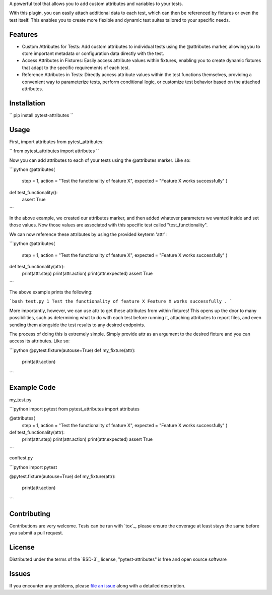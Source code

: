 
A powerful tool that allows you to add custom attributes and variables to your tests. 

With this plugin, you can easily attach additional data to each test, which can then be referenced by fixtures or even the test itself.
This enables you to create more flexible and dynamic test suites tailored to your specific needs.


Features
--------

- Custom Attributes for Tests: Add custom attributes to individual tests using the @attributes marker, allowing you to store important metadata or configuration data directly with the test.

- Access Attributes in Fixtures: Easily access attribute values within fixtures, enabling you to create dynamic fixtures that adapt to the specific requirements of each test.

- Reference Attributes in Tests: Directly access attribute values within the test functions themselves, providing a convenient way to parameterize tests, perform conditional logic, or customize test behavior based on the attached attributes.


Installation
------------

``
pip install pytest-attributes
``


Usage
-----

First, import attributes from pytest_attributes:

``
from pytest_attributes import attributes
``


Now you can add attributes to each of your tests using the @attributes marker. Like so:

```python
@attributes(
    step = 1,
    action = "Test the functionality of feature X",
    expected = "Feature X works successfully"
    )
def test_functionality():
    assert True
```

In the above example, we created our attributes marker, and then added whatever parameters we wanted inside and set those values.
Now those values are associated with this specific test called "test_functionality".


We can now reference these attributes by using the provided keyterm 'attr':

```python
@attributes(
    step = 1,
    action = "Test the functionality of feature X",
    expected = "Feature X works successfully"
    )
def test_functionality(attr):
    print(attr.step)
    print(attr.action)
    print(attr.expected)
    assert True
```

The above example prints the following:

```bash
test.py 1
Test the functionality of feature X
Feature X works successfully
.
```


More importantly, however, we can use attr to get these attributes from within fixtures!
This opens up the door to many possibilities, such as determining what to do with each test before running it, attaching attributes to report files, and even sending them alongside the test results to any desired endpoints. 

The process of doing this is extremely simple.
Simply provide attr as an argument to the desired fixture and you can access its attributes. Like so:

```python
@pytest.fixture(autouse=True)
def my_fixture(attr):
    print(attr.action)
```


Example Code
------------

my_test.py

```python
import pytest
from pytest_attributes import attributes

@attributes(
    step = 1,
    action = "Test the functionality of feature X",
    expected = "Feature X works successfully"
    )
def test_functionality(attr):
    print(attr.step)
    print(attr.action)
    print(attr.expected)
    assert True
```


conftest.py

```python
import pytest

@pytest.fixture(autouse=True)
def my_fixture(attr):
    print(attr.action)
```


Contributing
------------

Contributions are very welcome. Tests can be run with `tox`_, please ensure
the coverage at least stays the same before you submit a pull request.


License
-------

Distributed under the terms of the `BSD-3`_ license, "pytest-attributes" is free and open source software


Issues
------

If you encounter any problems, please `file an issue`_ along with a detailed description.

.. _`file an issue`: https://github.com/MichaelE55/pytest-attributes/issues
